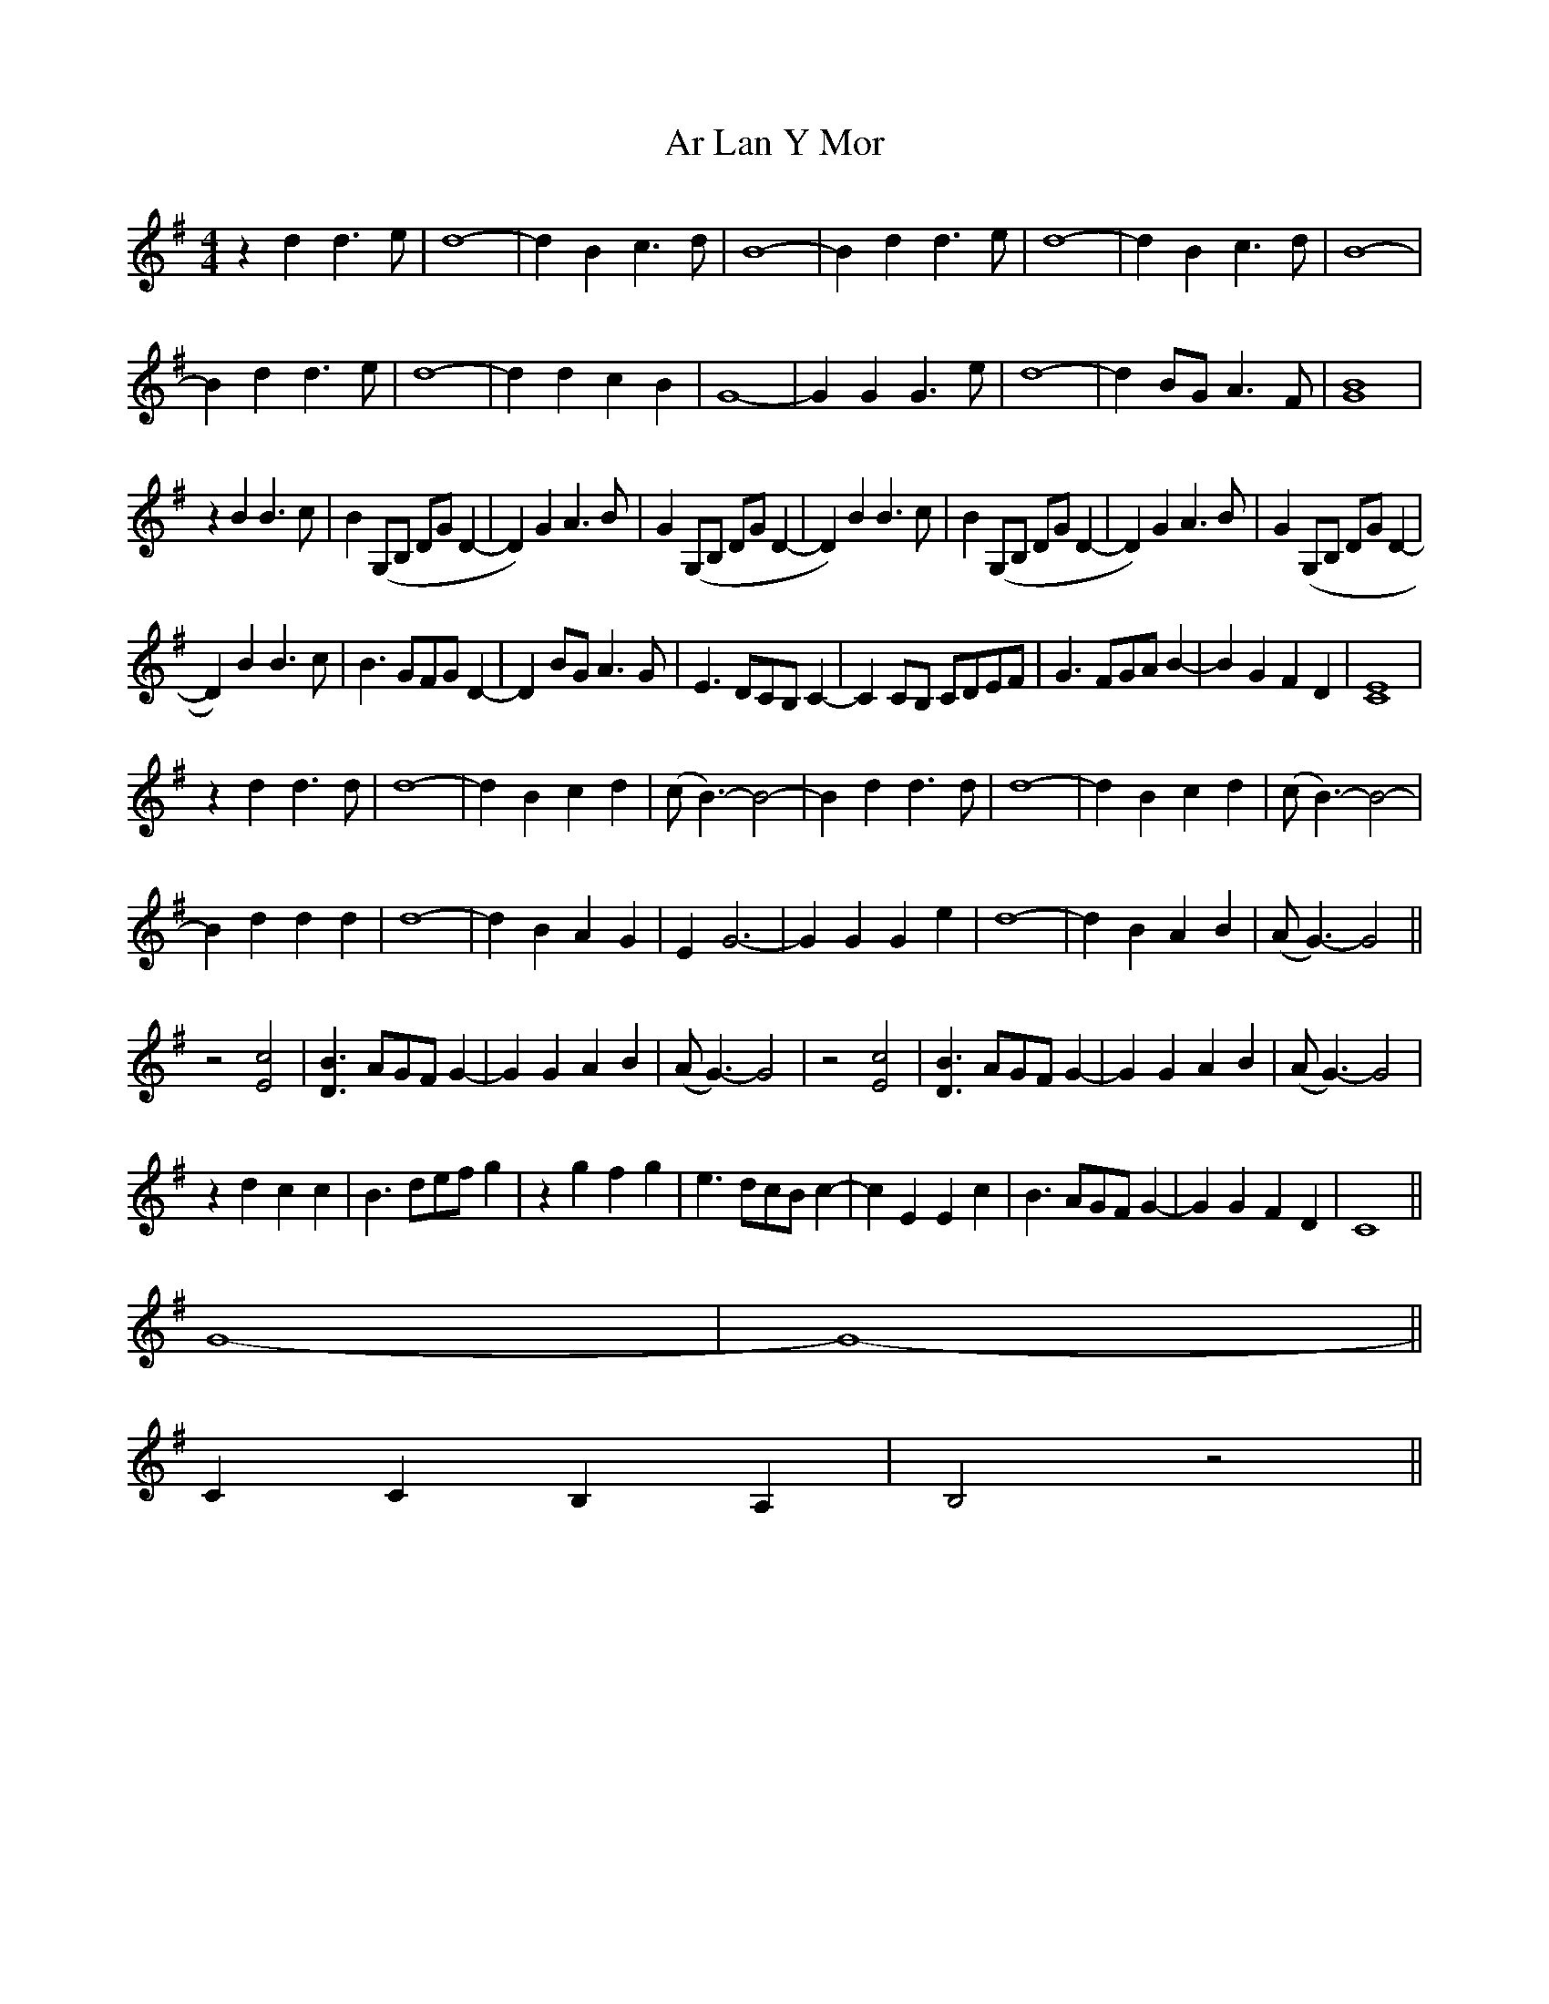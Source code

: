 X: 1789
T: Ar Lan Y Mor
R: barndance
M: 4/4
K: Gmajor
z2d2d3 e|d8-|d2 B2 c3 d|B8-|B2 d2d3 e|d8-|d2 B2 c3 d|B8-|
B2d2d3 e|d8-|d2 d2 c2 B2|G8-|G2G2G3e|d8-|d2 BG A3F|[B8G8]|
z2B2B3c|B2 (G,B, DGD2-|D2)G2A3B|G2 (G,B, DGD2-|D2)B2B3c|B2 (G,B, DGD2-|D2)G2A3B|G2(G,B, DGD2-|
D2) B2B3c|B3 GFG D2-|D2 BG A3 G|E3 DCB, C2-|C2 CB, CDEF|G3 FGA B2-|B2 G2 F2 D2|[C8E8]|
z2d2d3 d|d8-|d2 B2 c2 d2|(cB3)-B4-|B2 d2d3 d|d8-|d2 B2 c2 d2|(cB3)-B4-|
B2d2d2 d2|d8-|d2 B2 A2 G2|E2G6-|G2G2G2e2|d8-|d2 B2A2B2|(AG3)-G4||
z4 [c4E4]|[B3D3] AGF G2-|G2 G2 A2 B2|(AG3)-G4|z4 [c4E4]|[B3D3] AGF G2-|G2 G2 A2 B2|(AG3)-G4|
z2 d2 c2 c2|B3def g2|z2 g2 f2 g2|e3 dcBc2-|c2 E2 E2c2|B3 AGF G2-|G2 G2F2D2|C8||
G8-|G8||
-C2C2 B,2A,2|B,4 z4||

